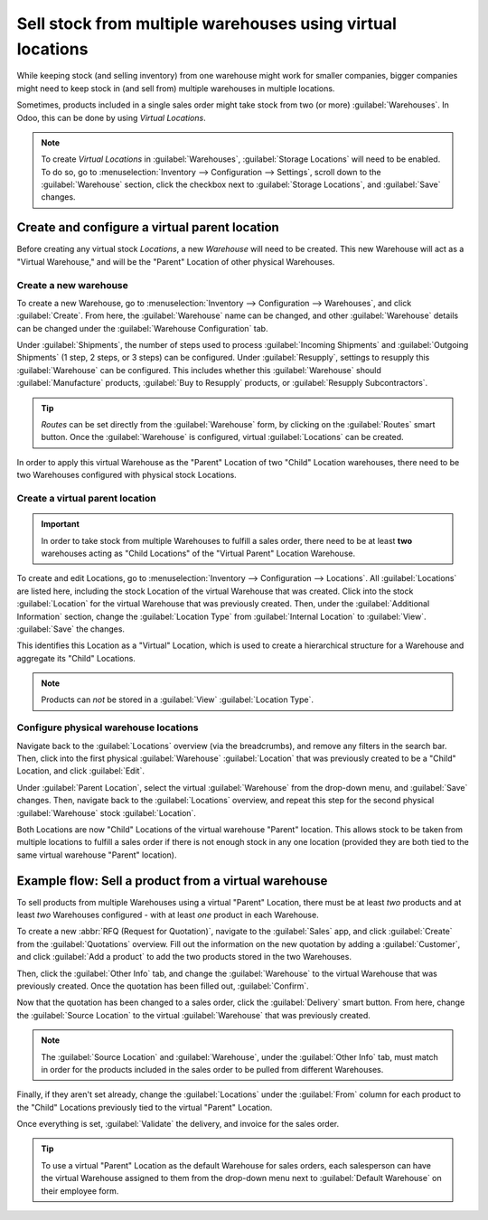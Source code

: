 ===========================================================
Sell stock from multiple warehouses using virtual locations
===========================================================

While keeping stock (and selling inventory) from one warehouse might work for smaller companies,
bigger companies might need to keep stock in (and sell from) multiple warehouses in multiple
locations.

Sometimes, products included in a single sales order might take stock from two (or more)
:guilabel:`Warehouses`. In Odoo, this can be done by using *Virtual Locations*.

.. note::
   To create *Virtual Locations* in :guilabel:`Warehouses`, :guilabel:`Storage Locations` will need
   to be enabled. To do so, go to :menuselection:`Inventory --> Configuration --> Settings`, scroll
   down to the :guilabel:`Warehouse` section, click the checkbox next to
   :guilabel:`Storage Locations`, and :guilabel:`Save` changes.

Create and configure a virtual parent location
==============================================

Before creating any virtual stock *Locations*, a new *Warehouse* will need to be created. This new
Warehouse will act as a "Virtual Warehouse," and will be the "Parent" Location of other physical
Warehouses.

.. spoiler:: Why a "virtual" warehouse?

   Virtual Warehouses are great for companies with multiple physical warehouses. This is because
   a situation might arise when one warehouse runs out of stock of a particular product, but
   another warehouse still has stock on-hand. In this case, stock from these two (or more)
   warehouses could be used to fulfill a single sales order.

   The "virtual" warehouse acts as a single aggregator of all the inventory stored in a company's
   physical warehouses, and is used (for traceability purposes) to create a hierarchy of Locations
   in Odoo.

Create a new warehouse
----------------------

To create a new Warehouse, go to :menuselection:`Inventory --> Configuration --> Warehouses`, and
click :guilabel:`Create`. From here, the :guilabel:`Warehouse` name can be changed, and other
:guilabel:`Warehouse` details can be changed under the :guilabel:`Warehouse Configuration` tab.

Under :guilabel:`Shipments`, the number of steps used to process :guilabel:`Incoming Shipments` and
:guilabel:`Outgoing Shipments` (1 step, 2 steps, or 3 steps) can be configured. Under
:guilabel:`Resupply`, settings to resupply this :guilabel:`Warehouse` can be configured. This
includes whether this :guilabel:`Warehouse` should :guilabel:`Manufacture` products,
:guilabel:`Buy to Resupply` products, or :guilabel:`Resupply Subcontractors`.

.. tip::
   *Routes* can be set directly from the :guilabel:`Warehouse` form, by clicking on the
   :guilabel:`Routes` smart button. Once the :guilabel:`Warehouse` is configured, virtual
   :guilabel:`Locations` can be created.

.. image:: stock_warehouses/stock-warehouses-create-warehouse.png
   :align: center
   :alt: The edit screen for creating a new warehouse.

In order to apply this virtual Warehouse as the "Parent" Location of two "Child" Location
warehouses, there need to be two Warehouses configured with physical stock Locations.

.. example::

   | **Parent Warehouse**
   | :guilabel:`Warehouse`: `Virtual Warehouse`
   | :guilabel:`Location`: `VWH`

   | **Child Warehouses**
   | :guilabel:`Warehouses`: `Warehouse A` and `Warehouse B`
   | :guilabel:`Locations`: `WHA/Stock` and `WHB/Stock`

Create a virtual parent location
--------------------------------

.. important::
   In order to take stock from multiple Warehouses to fulfill a sales order, there need to be at
   least **two** warehouses acting as "Child Locations" of the "Virtual Parent" Location Warehouse.

To create and edit Locations, go to :menuselection:`Inventory --> Configuration --> Locations`. All
:guilabel:`Locations` are listed here, including the stock Location of the virtual Warehouse that
was created. Click into the stock :guilabel:`Location` for the virtual Warehouse that was
previously created. Then, under the :guilabel:`Additional Information` section, change the
:guilabel:`Location Type` from :guilabel:`Internal Location` to :guilabel:`View`. :guilabel:`Save`
the changes.

This identifies this Location as a "Virtual" Location, which is used to create a hierarchical
structure for a Warehouse and aggregate its "Child" Locations.

.. note::
   Products can *not* be stored in a :guilabel:`View` :guilabel:`Location Type`.

.. image:: stock_warehouses/stock-warehouses-location-types.png
   :align: center
   :alt: Warehouse location types in location creation screen.

Configure physical warehouse locations
--------------------------------------

Navigate back to the :guilabel:`Locations` overview (via the breadcrumbs), and remove any filters
in the search bar. Then, click into the first physical :guilabel:`Warehouse` :guilabel:`Location`
that was previously created to be a "Child" Location, and click :guilabel:`Edit`.

Under :guilabel:`Parent Location`, select the virtual :guilabel:`Warehouse` from the drop-down
menu, and :guilabel:`Save` changes. Then, navigate back to the :guilabel:`Locations` overview, and
repeat this step for the second physical :guilabel:`Warehouse` stock :guilabel:`Location`.

Both Locations are now "Child" Locations of the virtual warehouse "Parent" location. This allows
stock to be taken from multiple locations to fulfill a sales order if there is not enough stock in
any one location (provided they are both tied to the same virtual warehouse "Parent" location).

Example flow: Sell a product from a virtual warehouse
=====================================================

To sell products from multiple Warehouses using a virtual "Parent" Location, there must be at least
*two* products and at least *two* Warehouses configured - with at least *one* product in each
Warehouse.

To create a new :abbr:`RFQ (Request for Quotation)`, navigate to the :guilabel:`Sales` app, and
click :guilabel:`Create` from the :guilabel:`Quotations` overview. Fill out the information on the
new quotation by adding a :guilabel:`Customer`, and click :guilabel:`Add a product` to add the two
products stored in the two Warehouses.

Then, click the :guilabel:`Other Info` tab, and change the :guilabel:`Warehouse` to the virtual
Warehouse that was previously created. Once the quotation has been filled out, :guilabel:`Confirm`.

Now that the quotation has been changed to a sales order, click the :guilabel:`Delivery` smart
button. From here, change the :guilabel:`Source Location` to the virtual :guilabel:`Warehouse` that
was previously created.

.. note::
   The :guilabel:`Source Location` and :guilabel:`Warehouse`, under the :guilabel:`Other Info` tab,
   must match in order for the products included in the sales order to be pulled from different
   Warehouses.

.. image:: stock_warehouses/stock-warehouses-delivery-order.png
   :align: center
   :alt: Delivery order with matching source and child locations.

Finally, if they aren't set already, change the :guilabel:`Locations` under the :guilabel:`From`
column for each product to the "Child" Locations previously tied to the virtual "Parent" Location.

Once everything is set, :guilabel:`Validate` the delivery, and invoice for the sales order.

.. tip::
   To use a virtual "Parent" Location as the default Warehouse for sales orders, each salesperson
   can have the virtual Warehouse assigned to them from the drop-down menu next to
   :guilabel:`Default Warehouse` on their employee form.

.. image:: stock_warehouses/stock-warehouses-employee-form.png
   :align: center
   :alt: Default warehouse location on employee form.

